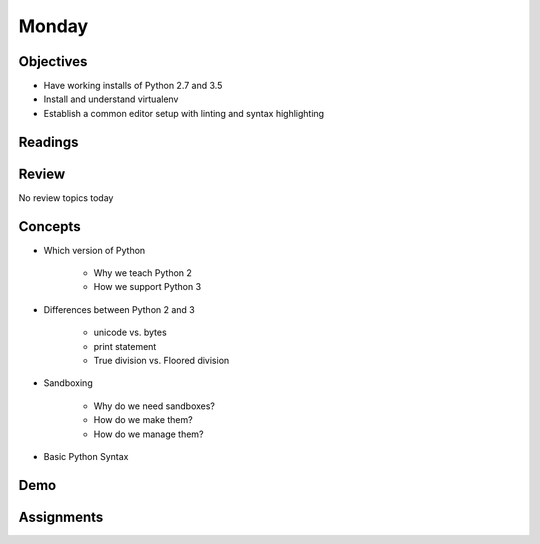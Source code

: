 .. slideconf::
    :autoslides: False

******
Monday
******

.. slide:: Monday
    :level: 1

    This document contains no slides.

Objectives
==========

* Have working installs of Python 2.7 and 3.5
* Install and understand virtualenv
* Establish a common editor setup with linting and syntax highlighting

Readings
========

Review
======

No review topics today

Concepts
========

* Which version of Python

    - Why we teach Python 2
    - How we support Python 3

* Differences between Python 2 and 3

    - unicode vs. bytes
    - print statement
    - True division vs. Floored division

* Sandboxing

    - Why do we need sandboxes?
    - How do we make them?
    - How do we manage them?

* Basic Python Syntax


Demo
====

Assignments
===========

